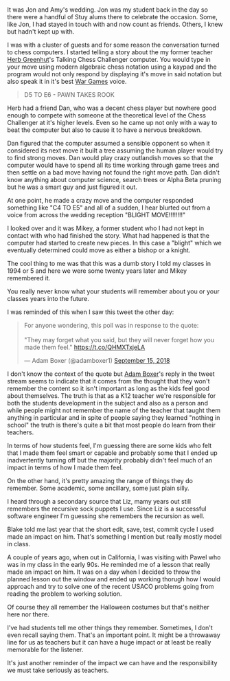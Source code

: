 #+BEGIN_COMMENT
.. title: Blight Move
.. slug: blight-move
.. date: 2018-09-16 16:37:09 UTC-04:00
.. tags: 
.. category: 
.. link: 
.. description: 
.. type: text
#+END_COMMENT

* 
It was Jon and Amy's wedding. Jon was my student back in the day so
there were a handful of Stuy alums there to celebrate the
occasion. Some, like Jon, I had stayed in touch with and now count as
friends. Others, I knew but hadn't kept up with.

I was with a cluster of guests and for some reason the conversation
turned to chess computers. I started telling a  story about the my former
teacher [[https://cestlaz.github.io/posts/2012-05-09-my-favorite-year-teacher.html][Herb Greenhut]]'s Talking Chess Challenger computer. You would
type in your move using modern algebraic chess notation using a kaypad
and the program would not only respond by displaying it's move in said
notation but also speak it in it's best [[https://www.imdb.com/title/tt0086567/][War Games]] voice.

#+BEGIN_QUOTE
D5 TO E6 - PAWN TAKES ROOK
#+END_QUOTE

Herb had a friend Dan,  who was a decent chess player but nowhere good
enough to compete with someone at the theoretical level of the Chess
Challenger at it's higher levels. Even so he came up not only with a way
to beat the computer but also to cause it to have a nervous breakdown.

Dan figured that the computer assumed a sensible opponent so when it
considered its next move it built a tree assuming the human player
would try to find strong moves. Dan would play crazy outlandish moves
so that the computer would have to spend all its time working through
game trees and then settle on a bad move having not found the right
move path. Dan didn't know anything about computer science, search
trees or Alpha Beta pruning but he was a smart guy and just figured it
out.

At one point, he made a crazy move and the computer responded
something like "C4 TO E5" and all of a sudden, I hear blurted out from
a voice from across the wedding reception "BLIGHT MOVE!!!!!!!!"

I looked over and it was Mikey, a former student who I had not kept in
contact with who had finished the story. What had happened is that the
computer had started to create new pieces. In this case a "blight"
which we eventually determined could move as either a bishop or a
knight. 

The cool thing to me was that this was a dumb story I told my classes in
1994 or 5 and here we were some twenty years later and Mikey
remembered it.

You really never know what your students will remember about you or
your classes years into the future.

I was reminded of this when I saw this tweet the other day:

#+BEGIN_EXPORT html
<blockquote class="twitter-tweet" data-lang="en"><p lang="en" dir="ltr">For anyone wondering, this poll was in response to the quote:<br><br>&quot;They may forget what you said, but they will never forget how you made them feel.&quot; <a href="https://t.co/QHMXTxjeLA">https://t.co/QHMXTxjeLA</a></p>&mdash; Adam Boxer (@adamboxer1) <a href="https://twitter.com/adamboxer1/status/1041051593255411713?ref_src=twsrc%5Etfw">September 15, 2018</a></blockquote>
<script async src="https://platform.twitter.com/widgets.js" charset="utf-8"></script>
#+END_EXPORT

I don't know the context of the quote but [[https://twitter.com/adamboxer1][Adam Boxer]]'s reply in the
tweet stream seems to indicate that it comes from the thought that
they won't remember the content so it isn't important as long as the
kids feel good about themselves. The truth is that as a K12 teacher
we're responsible for both the students development in the subject and
also as a person and while people might not remember the name of the
teacher that taught them anything in particular and in spite of people
saying they learned "nothing in school" the truth is there's quite a
bit that most people do learn from their teachers.

In terms of how students feel, I'm guessing there are some kids who
felt that I made them feel smart or capable and probably some that I
ended up inadvertently turning off but the majority probably didn't
feel much of an impact in terms of how I made them feel. 

On the other hand, it's pretty amazing the range of things they do
remember. Some academic, some ancillary, some just plain silly. 

I heard through a secondary source that Liz, mamy years out still
remembers the recursive sock puppets I use. Since Liz is a successful
software engineer I'm guessing she remembers the recursion as well.

Blake told me last year that the short edit, save, test, commit cycle
I used made an impact on him. That's something I mention but really
mostly model in class.

A couple of years ago, when out in California, I was visiting with
Pawel who was in my class in the early 90s. He reminded me of a lesson
that really made an impact on him. It was on a day when I decided to
throw the planned lesson out the window and ended up working thorugh
how I would approach and try to solve one of the recent USACO problems
going from reading the problem to working solution.

Of course they all remember the Halloween costumes but that's neither
here nor there.

I've had students tell me other things they remember. Sometimes, I
don't even recall saying them. That's an important point. It might be a
throwaway line for us as teachers but it can have a huge impact or at
least be really memorable for the listener.

It's just another reminder of the impact we can have and the
responsibility we must take seriously as teachers.


